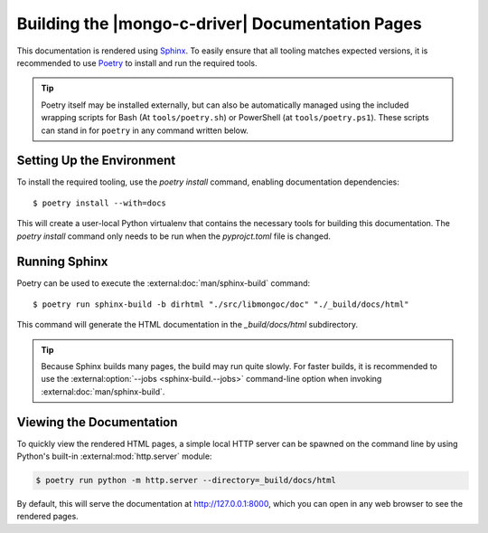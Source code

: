 #################################################
Building the |mongo-c-driver| Documentation Pages
#################################################

.. highlight:: console
.. default-role:: bash

This documentation is rendered using Sphinx__. To easily ensure that all tooling
matches expected versions, it is recommended to use Poetry__ to install and
run the required tools.

__ https://www.sphinx-doc.org
__ https://python-poetry.org

.. tip::

  Poetry itself may be installed externally, but can also be automatically
  managed using the included wrapping scripts for Bash (At ``tools/poetry.sh``)
  or PowerShell (at ``tools/poetry.ps1``). These scripts can stand in for
  ``poetry`` in any command written below.


Setting Up the Environment
**************************

To install the required tooling, use the `poetry install` command, enabling
documentation dependencies::

  $ poetry install --with=docs

This will create a user-local Python virtualenv that contains the necessary
tools for building this documentation. The `poetry install` command only needs
to be run when the `pyprojct.toml` file is changed.


Running Sphinx
**************

Poetry can be used to execute the :external:doc:`man/sphinx-build` command::

  $ poetry run sphinx-build -b dirhtml "./src/libmongoc/doc" "./_build/docs/html"

This command will generate the HTML documentation in the `_build/docs/html`
subdirectory.

.. tip::

  Because Sphinx builds many pages, the build may run quite slowly. For faster
  builds, it is recommended to use the
  :external:option:`--jobs <sphinx-build.--jobs>` command-line option when
  invoking :external:doc:`man/sphinx-build`.


Viewing the Documentation
*************************

To quickly view the rendered HTML pages, a simple local HTTP server can be
spawned on the command line by using Python's built-in
:external:mod:`http.server` module:

.. code-block:: sh

  $ poetry run python -m http.server --directory=_build/docs/html

By default, this will serve the documentation at http://127.0.0.1:8000, which
you can open in any web browser to see the rendered pages.
